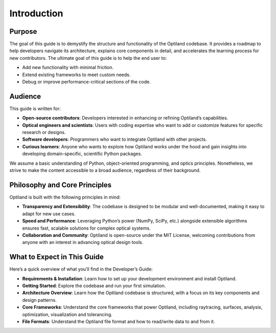 Introduction
============

Purpose
-------
The goal of this guide is to demystify the structure and functionality of the Optiland codebase.
It provides a roadmap to help developers navigate its architecture, explains core components in
detail, and accelerates the learning process for new contributors.
The ultimate goal of this guide is to help the end user to:

- Add new functionality with minimal friction.
- Extend existing frameworks to meet custom needs.
- Debug or improve performance-critical sections of the code.

Audience
--------
This guide is written for:

- **Open-source contributors**: Developers interested in enhancing or refining Optiland’s capabilities.
- **Optical engineers and scientists**: Users with coding expertise who want to add or customize features for specific research or designs.
- **Software developers**: Programmers who want to integrate Optiland with other projects.
- **Curious learners**: Anyone who wants to explore how Optiland works under the hood and gain insights into developing domain-specific, scientific Python packages.

We assume a basic understanding of Python, object-oriented programming, and optics principles.
Nonetheless, we strive to make the content accessible to a broad audience, regardless of their background.

Philosophy and Core Principles
------------------------------
Optiland is built with the following principles in mind:

- **Transparency and Extensibility**: The codebase is designed to be modular and well-documented, making it easy to adapt for new use cases.
- **Speed and Performance**: Leveraging Python’s power (NumPy, SciPy, etc.) alongside extensible algorithms ensures fast, scalable solutions for complex optical systems.
- **Collaboration and Community**: Optiland is open-source under the MIT License, welcoming contributions from anyone with an interest in advancing optical design tools.

What to Expect in This Guide
----------------------------

Here’s a quick overview of what you’ll find in the Developer’s Guide:

- **Requirements & Installation**: Learn how to set up your development environment and install Optiland.
- **Getting Started**: Explore the codebase and run your first simulation.
- **Architecture Overview**: Learn how the Optiland codebase is structured, with a focus on its key components and design patterns.
- **Core Frameworks**: Understand the core frameworks that power Optiland, including raytracing, surfaces, analysis, optimization, visualization and tolerancing.
- **File Formats**: Understand the Optiland file format and how to read/write data to and from it.
